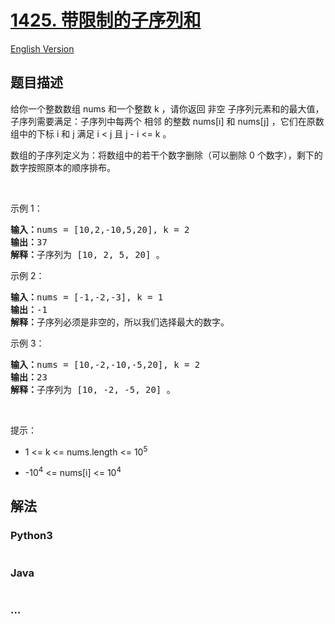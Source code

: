 * [[https://leetcode-cn.com/problems/constrained-subsequence-sum][1425.
带限制的子序列和]]
  :PROPERTIES:
  :CUSTOM_ID: 带限制的子序列和
  :END:
[[./solution/1400-1499/1425.Constrained Subsequence Sum/README_EN.org][English
Version]]

** 题目描述
   :PROPERTIES:
   :CUSTOM_ID: 题目描述
   :END:

#+begin_html
  <!-- 这里写题目描述 -->
#+end_html

#+begin_html
  <p>
#+end_html

给你一个整数数组 nums 和一个整数 k ，请你返回
非空 子序列元素和的最大值，子序列需要满足：子序列中每两个
相邻 的整数 nums[i] 和 nums[j] ，它们在原数组中的下标 i 和 j 满足 i <
j 且 j - i <= k 。

#+begin_html
  </p>
#+end_html

#+begin_html
  <p>
#+end_html

数组的子序列定义为：将数组中的若干个数字删除（可以删除 0
个数字），剩下的数字按照原本的顺序排布。

#+begin_html
  </p>
#+end_html

#+begin_html
  <p>
#+end_html

 

#+begin_html
  </p>
#+end_html

#+begin_html
  <p>
#+end_html

示例 1：

#+begin_html
  </p>
#+end_html

#+begin_html
  <pre><strong>输入：</strong>nums = [10,2,-10,5,20], k = 2
  <strong>输出：</strong>37
  <strong>解释：</strong>子序列为 [10, 2, 5, 20] 。
  </pre>
#+end_html

#+begin_html
  <p>
#+end_html

示例 2：

#+begin_html
  </p>
#+end_html

#+begin_html
  <pre><strong>输入：</strong>nums = [-1,-2,-3], k = 1
  <strong>输出：</strong>-1
  <strong>解释：</strong>子序列必须是非空的，所以我们选择最大的数字。
  </pre>
#+end_html

#+begin_html
  <p>
#+end_html

示例 3：

#+begin_html
  </p>
#+end_html

#+begin_html
  <pre><strong>输入：</strong>nums = [10,-2,-10,-5,20], k = 2
  <strong>输出：</strong>23
  <strong>解释：</strong>子序列为 [10, -2, -5, 20] 。
  </pre>
#+end_html

#+begin_html
  <p>
#+end_html

 

#+begin_html
  </p>
#+end_html

#+begin_html
  <p>
#+end_html

提示：

#+begin_html
  </p>
#+end_html

#+begin_html
  <ul>
#+end_html

#+begin_html
  <li>
#+end_html

1 <= k <= nums.length <= 10^5

#+begin_html
  </li>
#+end_html

#+begin_html
  <li>
#+end_html

-10^4 <= nums[i] <= 10^4

#+begin_html
  </li>
#+end_html

#+begin_html
  </ul>
#+end_html

** 解法
   :PROPERTIES:
   :CUSTOM_ID: 解法
   :END:

#+begin_html
  <!-- 这里可写通用的实现逻辑 -->
#+end_html

#+begin_html
  <!-- tabs:start -->
#+end_html

*** *Python3*
    :PROPERTIES:
    :CUSTOM_ID: python3
    :END:

#+begin_html
  <!-- 这里可写当前语言的特殊实现逻辑 -->
#+end_html

#+begin_src python
#+end_src

*** *Java*
    :PROPERTIES:
    :CUSTOM_ID: java
    :END:

#+begin_html
  <!-- 这里可写当前语言的特殊实现逻辑 -->
#+end_html

#+begin_src java
#+end_src

*** *...*
    :PROPERTIES:
    :CUSTOM_ID: section
    :END:
#+begin_example
#+end_example

#+begin_html
  <!-- tabs:end -->
#+end_html
